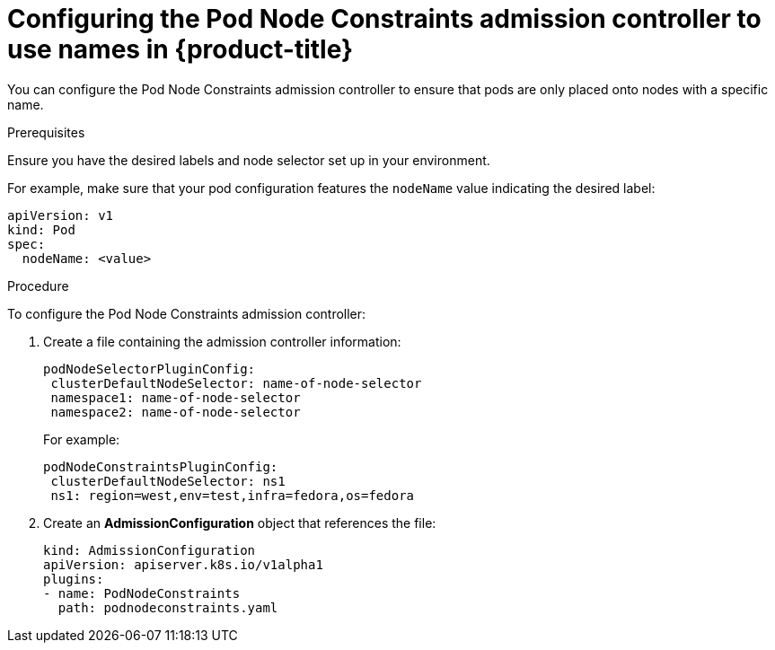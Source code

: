 // Module included in the following assemblies:
//
// * nodes/nodes-scheduler-node-names.adoc

[id='nodes-scheduler-node-name-configuring_{context}']
= Configuring the Pod Node Constraints admission controller to use names in {product-title}

You can configure the Pod Node Constraints admission controller to ensure that pods are only placed onto nodes with a specific name.

.Prerequisites

Ensure you have the desired labels
ifdef::openshift-dedicated[]
(request changes by opening a support case on the
https://access.redhat.com/support/[Red Hat Customer Portal])
endif::openshift-dedicated[] 
and node selector set up in your environment.

For example, make sure that your pod configuration features the `nodeName`
value indicating the desired label:

[source,yaml]
----
apiVersion: v1
kind: Pod
spec:
  nodeName: <value>
----

.Procedure

To configure the Pod Node Constraints admission controller:

. Create a file containing the admission controller information:
+
[source,yaml]
----
podNodeSelectorPluginConfig:
 clusterDefaultNodeSelector: name-of-node-selector
 namespace1: name-of-node-selector
 namespace2: name-of-node-selector
----
+
For example:
+
[source,yaml]
----
podNodeConstraintsPluginConfig:
 clusterDefaultNodeSelector: ns1
 ns1: region=west,env=test,infra=fedora,os=fedora
----

. Create an *AdmissionConfiguration* object that references the file:
+
[source,yaml]
----
kind: AdmissionConfiguration
apiVersion: apiserver.k8s.io/v1alpha1
plugins:
- name: PodNodeConstraints
  path: podnodeconstraints.yaml
----

